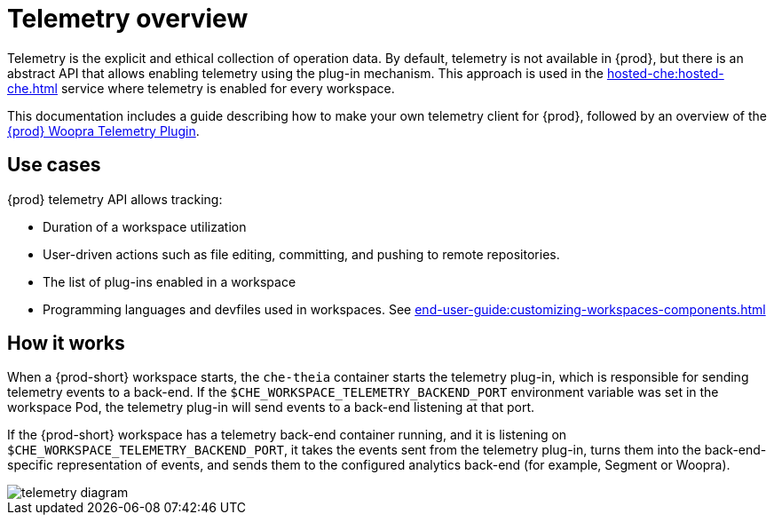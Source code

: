 :parent-context-of-telemetry-overview: {context}

[id="telemetry-overview_{context}"]
= Telemetry overview

:context: telemetry-overview

Telemetry is the explicit and ethical collection of operation data. By default, telemetry is not available in {prod}, but there is an abstract API that allows enabling telemetry using the plug-in mechanism. This approach is used in the xref:hosted-che:hosted-che.adoc[] service where telemetry is enabled for every workspace.

This documentation includes a guide describing how to make your own telemetry client for {prod}, followed by an overview of the link:https://github.com/che-incubator/che-workspace-telemetry-woopra-plugin[{prod} Woopra Telemetry Plugin].

== Use cases
[id="use-cases_{context}"]

{prod} telemetry API allows tracking:

* Duration of a workspace utilization
* User-driven actions such as file editing, committing, and pushing to remote repositories.
* The list of plug-ins enabled in a workspace
* Programming languages and devfiles used in workspaces. See xref:end-user-guide:customizing-workspaces-components.adoc[]

== How it works
[id="how-it-works_{context}"]

When a {prod-short} workspace starts, the `che-theia` container starts the telemetry plug-in, which is responsible for sending telemetry events to a back-end. If the `$CHE_WORKSPACE_TELEMETRY_BACKEND_PORT` environment variable was set in the workspace Pod, the telemetry plug-in will send events to a back-end listening at that port.

If the {prod-short} workspace has a telemetry back-end container running, and it is listening on `$CHE_WORKSPACE_TELEMETRY_BACKEND_PORT`, it takes the events sent from the telemetry plug-in, turns them into the back-end-specific representation of events, and sends them to the configured analytics back-end (for example, Segment or Woopra).

image::telemetry/telemetry_diagram.png[]


:context: {parent-context-of-telemetry-overview}
